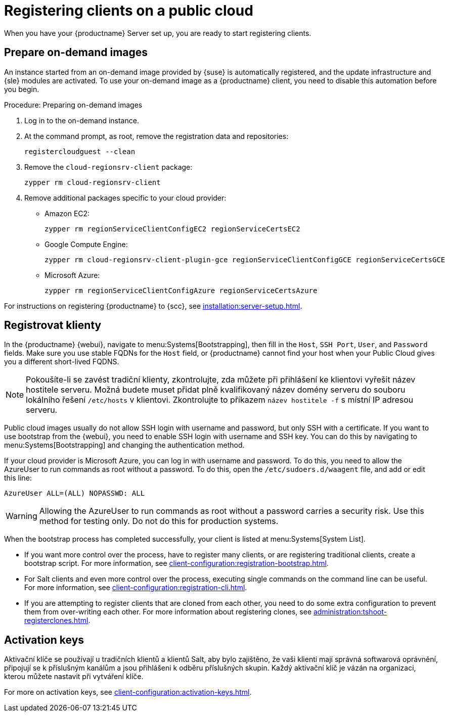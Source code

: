 [[clients-pubcloud]]
= Registering clients on a public cloud

When you have your {productname} Server set up, you are ready to start registering clients.



== Prepare on-demand images

An instance started from an on-demand image provided by {suse} is automatically registered, and the update infrastructure and {sle} modules are activated. To use your on-demand image as a {productname} client, you need to disable this automation before you begin.



.Procedure: Preparing on-demand images
. Log in to the on-demand instance.
. At the command prompt, as root, remove the registration data and repositories:
+
----
registercloudguest --clean
----
. Remove the ``cloud-regionsrv-client`` package:
+
----
zypper rm cloud-regionsrv-client
----
. Remove additional packages specific to your cloud provider:
+
* Amazon EC2:
+
----
zypper rm regionServiceClientConfigEC2 regionServiceCertsEC2
----
+
* Google Compute Engine:
+
----
zypper rm cloud-regionsrv-client-plugin-gce regionServiceClientConfigGCE regionServiceCertsGCE
----
+
* Microsoft Azure:
+
----
zypper rm regionServiceClientConfigAzure regionServiceCertsAzure
----

For instructions on registering {productname} to {scc}, see xref:installation:server-setup.adoc[].



== Registrovat klienty

In the {productname} {webui}, navigate to menu:Systems[Bootstrapping], then fill in the ``Host``, ``SSH Port``, ``User``, and ``Password`` fields. Make sure you use stable FQDNs for the ``Host`` field, or {productname} cannot find your host when your Public Cloud gives you a different short-lived FQDNS.

[NOTE]
====
Pokoušíte-li se zavést tradiční klienty, zkontrolujte, zda můžete při přihlášení ke klientovi vyřešit název hostitele serveru. Možná budete muset přidat plně kvalifikovaný název domény serveru do souboru lokálního řešení [cesta]``/etc/hosts`` v klientovi. Zkontrolujte to příkazem [command]``název hostitele -f`` s místní IP adresou serveru.
====

Public cloud images usually do not allow SSH login with username and password, but only SSH with a certificate. If you want to use bootstrap from the {webui}, you need to enable SSH login with username and SSH key. You can do this by navigating to menu:Systems[Bootstrapping] and changing the authentication method.

If your cloud provider is Microsoft Azure, you can log in with username and password. To do this, you need to allow the AzureUser to run commands as root without a password. To do this, open the [path]``/etc/sudoers.d/waagent`` file, and add or edit this line:

----
AzureUser ALL=(ALL) NOPASSWD: ALL
----

[WARNING]
====
Allowing the AzureUser to run commands as root without a password carries a security risk. Use this method for testing only. Do not do this for production systems.
====

When the bootstrap process has completed successfully, your client is listed at menu:Systems[System List].

* If you want more control over the process, have to register many clients, or are registering traditional clients, create a bootstrap script. For more information, see xref:client-configuration:registration-bootstrap.adoc[].
* For Salt clients and even more control over the process, executing single commands on the command line can be useful. For more information, see xref:client-configuration:registration-cli.adoc[].
* If you are attempting to register clients that are cloned from each other, you need to do some extra configuration to prevent them from over-writing each other. For more information about registering clones, see xref:administration:tshoot-registerclones.adoc[].



== Activation keys

Aktivační klíče se používají u tradičních klientů a klientů Salt, aby bylo zajištěno, že vaši klienti mají správná softwarová oprávnění, připojují se k příslušným kanálům a jsou přihlášeni k odběru příslušných skupin. Každý aktivační klíč je vázán na organizaci, kterou můžete nastavit při vytváření klíče.

For more on activation keys, see xref:client-configuration:activation-keys.adoc[].
